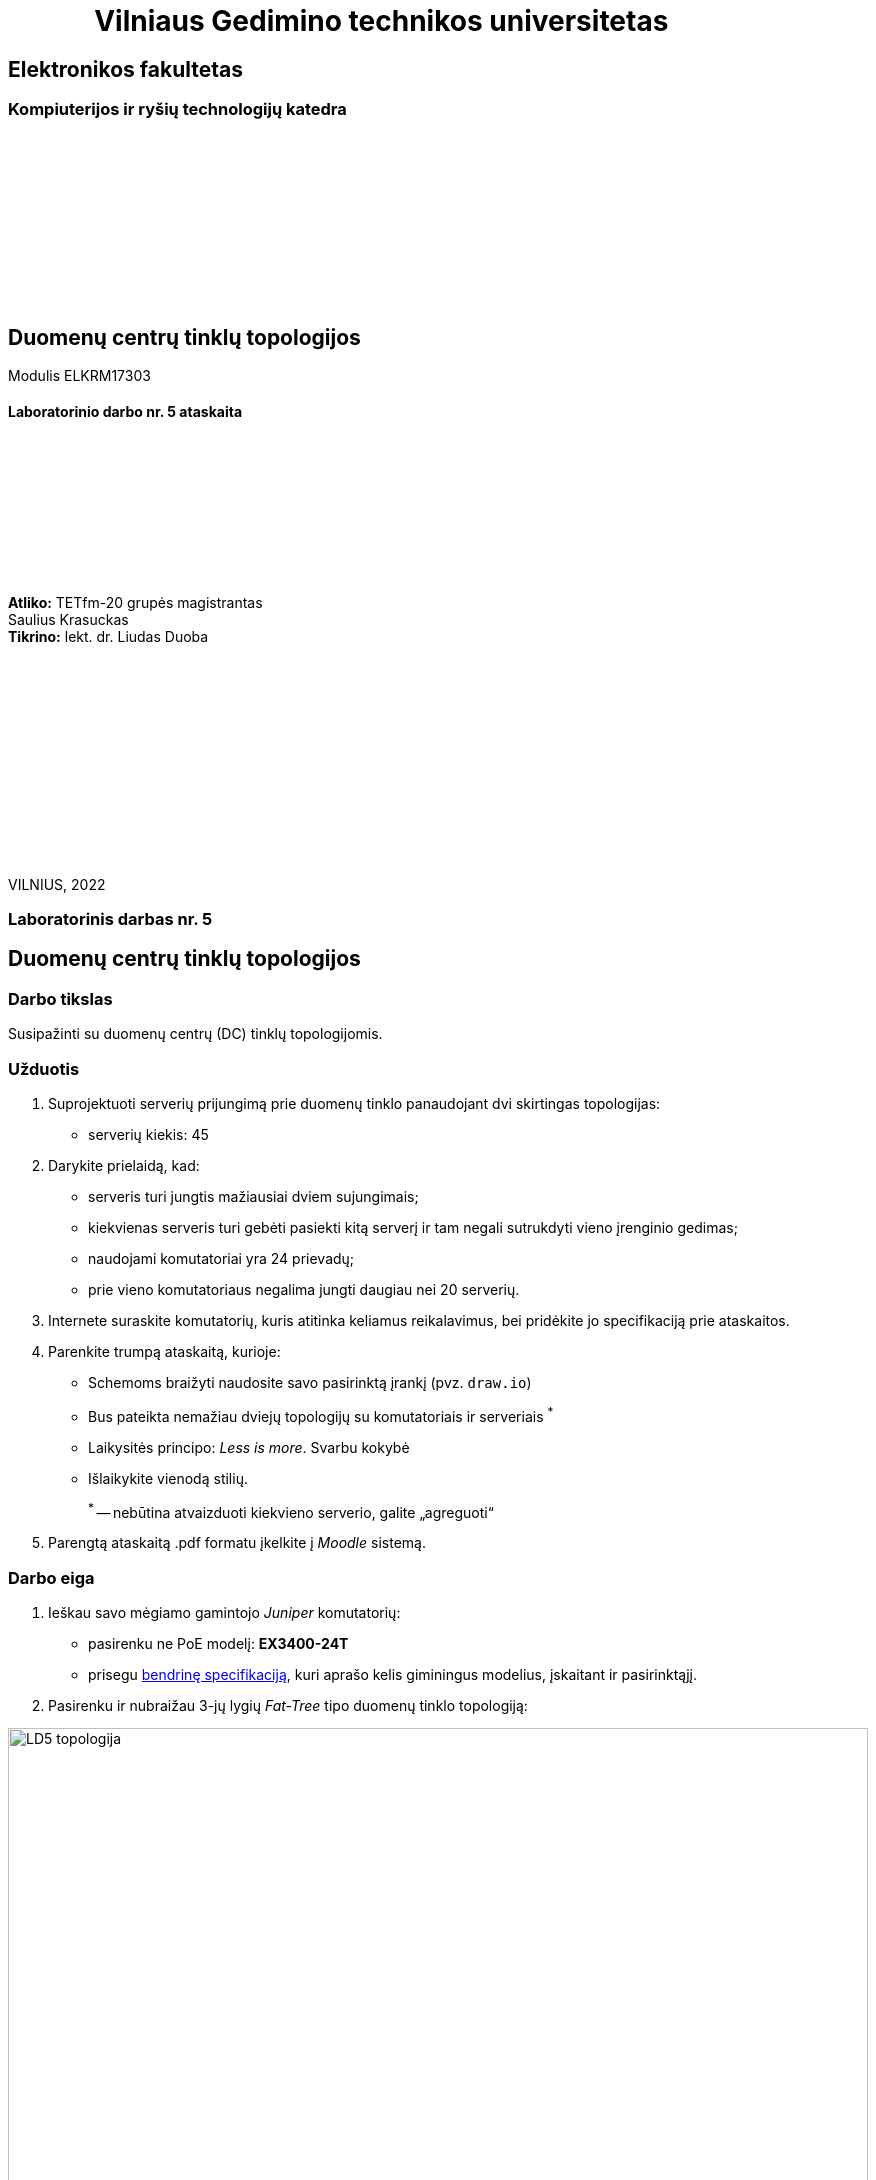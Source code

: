 = {nbsp}{nbsp}{nbsp}{nbsp}{nbsp}{nbsp}{nbsp}{nbsp}{nbsp}{nbsp}{nbsp}{nbsp}{nbsp}Vilniaus Gedimino technikos universitetas

[.text-center]
== Elektronikos fakultetas

=== Kompiuterijos ir ryšių technologijų katedra

{nbsp}

{nbsp}

{nbsp}

{nbsp}

{nbsp}

{nbsp}

[.text-center]
== Duomenų centrų tinklų topologijos

Modulis ELKRM17303

==== Laboratorinio darbo nr. 5 ataskaita

{nbsp}

{nbsp}

{nbsp}

{nbsp}

{nbsp}

[.text-right]
**Atliko:** TETfm-20 grupės magistrantas +
                       Saulius Krasuckas +
**Tikrino:** lekt. dr. Liudas Duoba

{nbsp}

{nbsp}

{nbsp}

{nbsp}

{nbsp}

{nbsp}

{nbsp}

VILNIUS, 2022

<<<

[.text-center]
=== Laboratorinis darbas nr. 5
[.text-center]
== Duomenų centrų tinklų topologijos


[.text-left]
=== Darbo tikslas

Susipažinti su duomenų centrų (DC) tinklų topologijomis.

[.text-left]
=== Užduotis

. Suprojektuoti serverių prijungimą prie duomenų tinklo panaudojant dvi skirtingas topologijas:

 * serverių kiekis: 45

. Darykite prielaidą, kad:

 * serveris turi jungtis mažiausiai dviem sujungimais;
 * kiekvienas serveris turi gebėti pasiekti kitą serverį ir tam negali sutrukdyti vieno įrenginio gedimas;
 * naudojami komutatoriai yra 24 prievadų;
 * prie vieno komutatoriaus negalima jungti daugiau nei 20 serverių.

. Internete suraskite komutatorių, kuris atitinka keliamus reikalavimus, bei pridėkite jo specifikaciją prie ataskaitos.

. Parenkite trumpą ataskaitą, kurioje:

  * Schemoms braižyti naudosite savo pasirinktą įrankį (pvz. `draw.io`)
  * Bus pateikta nemažiau dviejų topologijų su komutatoriais ir serveriais ^*^
  * Laikysitės principo: _Less is more_.  Svarbu kokybė
  * Išlaikykite vienodą stilių.
+
^*^ -- nebūtina atvaizduoti kiekvieno serverio, galite „agreguoti“

. Parengtą ataskaitą .pdf formatu įkelkite į _Moodle_ sistemą.


<<<

[.text-left]
=== Darbo eiga

. Ieškau savo mėgiamo gamintojo _Juniper_ komutatorių:

 * pasirenku ne PoE modelį: **EX3400-24T**
 * prisegu https://www.juniper.net/content/dam/www/assets/datasheets/us/en/switches/ex3400-ethernet-switch-datasheet.pdf#page=6[bendrinę specifikaciją], kuri aprašo kelis giminingus modelius, įskaitant ir pasirinktąjį.
 
. Pasirenku ir nubraižau 3-jų lygių _Fat-Tree_ tipo duomenų tinklo topologiją:

image::https://raw.githubusercontent.com/VGTU-ELF/TETfm-20/main/Semestras-3/3-Duomen%C5%B3-centrai/laboratoriniai-darbai/Saulius-Krasuckas/LD5-topologija.svg[width=100%]
